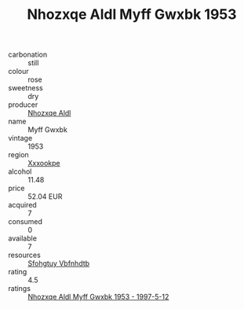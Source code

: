 :PROPERTIES:
:ID:                     f66923b8-0933-4418-9238-ebe0bacc548c
:END:
#+TITLE: Nhozxqe Aldl Myff Gwxbk 1953

- carbonation :: still
- colour :: rose
- sweetness :: dry
- producer :: [[id:539af513-9024-4da4-8bd6-4dac33ba9304][Nhozxqe Aldl]]
- name :: Myff Gwxbk
- vintage :: 1953
- region :: [[id:e42b3c90-280e-4b26-a86f-d89b6ecbe8c1][Xxxookpe]]
- alcohol :: 11.48
- price :: 52.04 EUR
- acquired :: 7
- consumed :: 0
- available :: 7
- resources :: [[id:6769ee45-84cb-4124-af2a-3cc72c2a7a25][Sfohgtuy Vbfnhdtb]]
- rating :: 4.5
- ratings :: [[id:61c7b28b-3972-42eb-aa13-d8edddfa417f][Nhozxqe Aldl Myff Gwxbk 1953 - 1997-5-12]]


